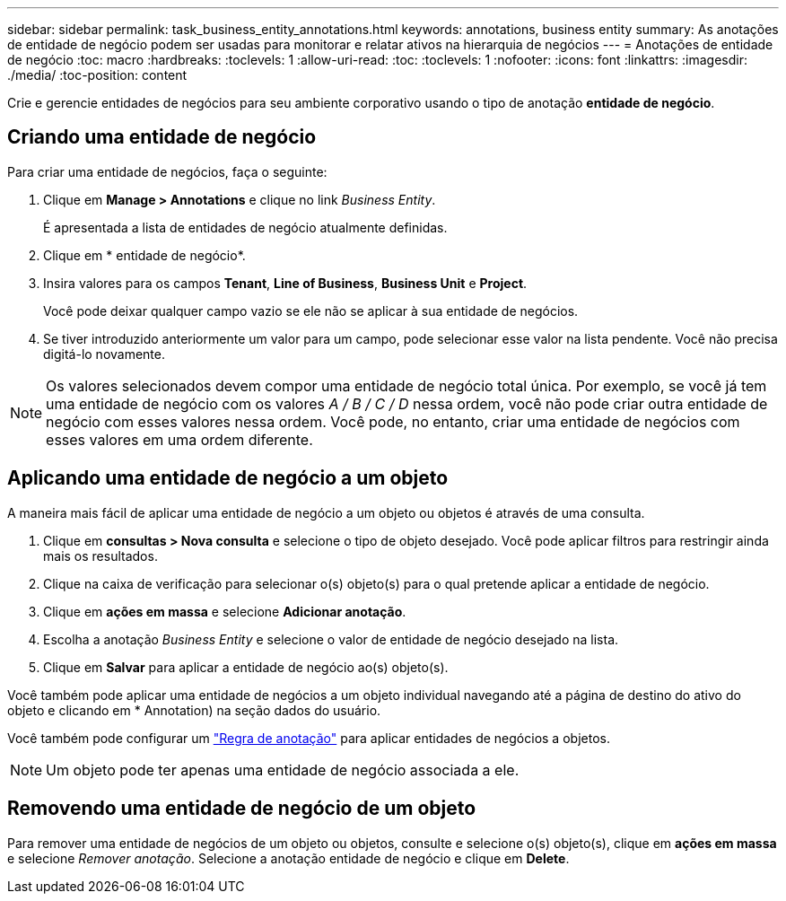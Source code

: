 ---
sidebar: sidebar 
permalink: task_business_entity_annotations.html 
keywords: annotations, business entity 
summary: As anotações de entidade de negócio podem ser usadas para monitorar e relatar ativos na hierarquia de negócios 
---
= Anotações de entidade de negócio
:toc: macro
:hardbreaks:
:toclevels: 1
:allow-uri-read: 
:toc: 
:toclevels: 1
:nofooter: 
:icons: font
:linkattrs: 
:imagesdir: ./media/
:toc-position: content


[role="lead"]
Crie e gerencie entidades de negócios para seu ambiente corporativo usando o tipo de anotação *entidade de negócio*.



== Criando uma entidade de negócio

Para criar uma entidade de negócios, faça o seguinte:

. Clique em *Manage > Annotations* e clique no link _Business Entity_.
+
É apresentada a lista de entidades de negócio atualmente definidas.

. Clique em * entidade de negócio*.
. Insira valores para os campos *Tenant*, *Line of Business*, *Business Unit* e *Project*.
+
Você pode deixar qualquer campo vazio se ele não se aplicar à sua entidade de negócios.

. Se tiver introduzido anteriormente um valor para um campo, pode selecionar esse valor na lista pendente. Você não precisa digitá-lo novamente.



NOTE: Os valores selecionados devem compor uma entidade de negócio total única. Por exemplo, se você já tem uma entidade de negócio com os valores _A / B / C / D_ nessa ordem, você não pode criar outra entidade de negócio com esses valores nessa ordem. Você pode, no entanto, criar uma entidade de negócios com esses valores em uma ordem diferente.



== Aplicando uma entidade de negócio a um objeto

A maneira mais fácil de aplicar uma entidade de negócio a um objeto ou objetos é através de uma consulta.

. Clique em *consultas > Nova consulta* e selecione o tipo de objeto desejado. Você pode aplicar filtros para restringir ainda mais os resultados.
. Clique na caixa de verificação para selecionar o(s) objeto(s) para o qual pretende aplicar a entidade de negócio.
. Clique em *ações em massa* e selecione *Adicionar anotação*.
. Escolha a anotação _Business Entity_ e selecione o valor de entidade de negócio desejado na lista.
. Clique em *Salvar* para aplicar a entidade de negócio ao(s) objeto(s).


Você também pode aplicar uma entidade de negócios a um objeto individual navegando até a página de destino do ativo do objeto e clicando em * Annotation) na seção dados do usuário.

Você também pode configurar um link:task_create_annotation_rules.html["Regra de anotação"] para aplicar entidades de negócios a objetos.


NOTE: Um objeto pode ter apenas uma entidade de negócio associada a ele.



== Removendo uma entidade de negócio de um objeto

Para remover uma entidade de negócios de um objeto ou objetos, consulte e selecione o(s) objeto(s), clique em *ações em massa* e selecione _Remover anotação_. Selecione a anotação entidade de negócio e clique em *Delete*.
